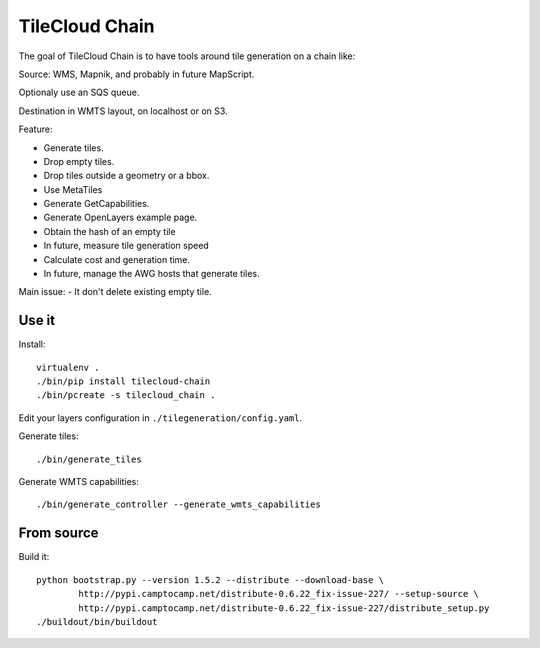TileCloud Chain
===============

The goal of TileCloud Chain is to have tools around tile generation on a chain like:

Source: WMS, Mapnik, and probably in future MapScript.

Optionaly use an SQS queue.

Destination in WMTS layout, on localhost or on S3.

Feature:

- Generate tiles.
- Drop empty tiles.
- Drop tiles outside a geometry or a bbox.
- Use MetaTiles
- Generate GetCapabilities.
- Generate OpenLayers example page.
- Obtain the hash of an empty tile
- In future, measure tile generation speed
- Calculate cost and generation time.
- In future, manage the AWG hosts that generate tiles.

Main issue:
- It don't delete existing empty tile.

Use it
------

Install::

    virtualenv .
    ./bin/pip install tilecloud-chain
    ./bin/pcreate -s tilecloud_chain .

Edit your layers configuration in ``./tilegeneration/config.yaml``.

Generate tiles::

    ./bin/generate_tiles

Generate WMTS capabilities::

    ./bin/generate_controller --generate_wmts_capabilities


From source
-----------

Build it::

    python bootstrap.py --version 1.5.2 --distribute --download-base \
            http://pypi.camptocamp.net/distribute-0.6.22_fix-issue-227/ --setup-source \
            http://pypi.camptocamp.net/distribute-0.6.22_fix-issue-227/distribute_setup.py
    ./buildout/bin/buildout
